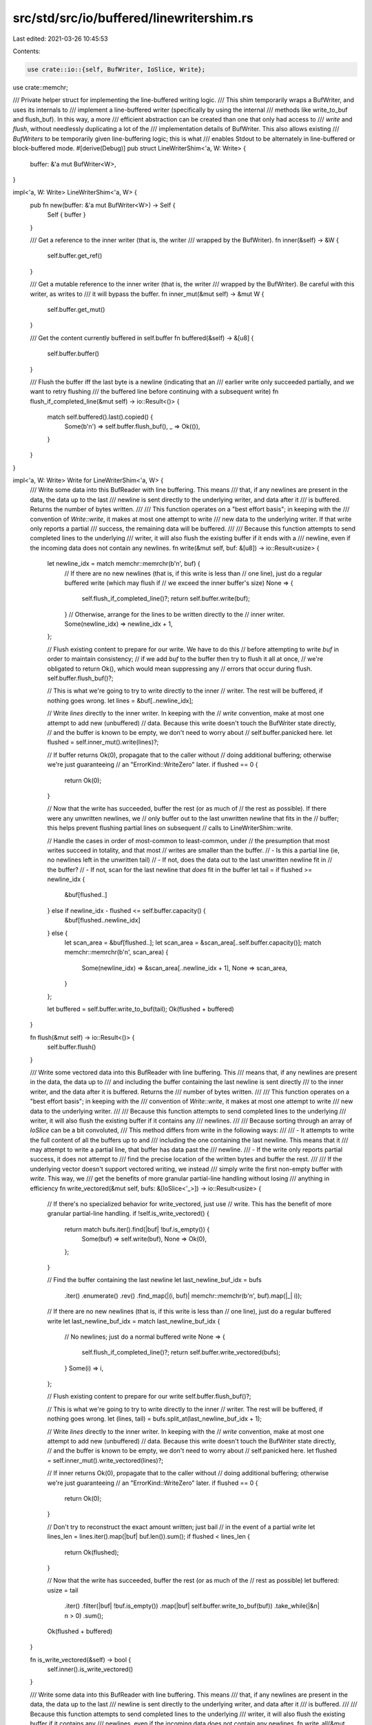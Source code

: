 src/std/src/io/buffered/linewritershim.rs
=========================================

Last edited: 2021-03-26 10:45:53

Contents:

.. code-block:: rs

    use crate::io::{self, BufWriter, IoSlice, Write};
use crate::memchr;

/// Private helper struct for implementing the line-buffered writing logic.
/// This shim temporarily wraps a BufWriter, and uses its internals to
/// implement a line-buffered writer (specifically by using the internal
/// methods like write_to_buf and flush_buf). In this way, a more
/// efficient abstraction can be created than one that only had access to
/// `write` and `flush`, without needlessly duplicating a lot of the
/// implementation details of BufWriter. This also allows existing
/// `BufWriters` to be temporarily given line-buffering logic; this is what
/// enables Stdout to be alternately in line-buffered or block-buffered mode.
#[derive(Debug)]
pub struct LineWriterShim<'a, W: Write> {
    buffer: &'a mut BufWriter<W>,
}

impl<'a, W: Write> LineWriterShim<'a, W> {
    pub fn new(buffer: &'a mut BufWriter<W>) -> Self {
        Self { buffer }
    }

    /// Get a reference to the inner writer (that is, the writer
    /// wrapped by the BufWriter).
    fn inner(&self) -> &W {
        self.buffer.get_ref()
    }

    /// Get a mutable reference to the inner writer (that is, the writer
    /// wrapped by the BufWriter). Be careful with this writer, as writes to
    /// it will bypass the buffer.
    fn inner_mut(&mut self) -> &mut W {
        self.buffer.get_mut()
    }

    /// Get the content currently buffered in self.buffer
    fn buffered(&self) -> &[u8] {
        self.buffer.buffer()
    }

    /// Flush the buffer iff the last byte is a newline (indicating that an
    /// earlier write only succeeded partially, and we want to retry flushing
    /// the buffered line before continuing with a subsequent write)
    fn flush_if_completed_line(&mut self) -> io::Result<()> {
        match self.buffered().last().copied() {
            Some(b'\n') => self.buffer.flush_buf(),
            _ => Ok(()),
        }
    }
}

impl<'a, W: Write> Write for LineWriterShim<'a, W> {
    /// Write some data into this BufReader with line buffering. This means
    /// that, if any newlines are present in the data, the data up to the last
    /// newline is sent directly to the underlying writer, and data after it
    /// is buffered. Returns the number of bytes written.
    ///
    /// This function operates on a "best effort basis"; in keeping with the
    /// convention of `Write::write`, it makes at most one attempt to write
    /// new data to the underlying writer. If that write only reports a partial
    /// success, the remaining data will be buffered.
    ///
    /// Because this function attempts to send completed lines to the underlying
    /// writer, it will also flush the existing buffer if it ends with a
    /// newline, even if the incoming data does not contain any newlines.
    fn write(&mut self, buf: &[u8]) -> io::Result<usize> {
        let newline_idx = match memchr::memrchr(b'\n', buf) {
            // If there are no new newlines (that is, if this write is less than
            // one line), just do a regular buffered write (which may flush if
            // we exceed the inner buffer's size)
            None => {
                self.flush_if_completed_line()?;
                return self.buffer.write(buf);
            }
            // Otherwise, arrange for the lines to be written directly to the
            // inner writer.
            Some(newline_idx) => newline_idx + 1,
        };

        // Flush existing content to prepare for our write. We have to do this
        // before attempting to write `buf` in order to maintain consistency;
        // if we add `buf` to the buffer then try to flush it all at once,
        // we're obligated to return Ok(), which would mean suppressing any
        // errors that occur during flush.
        self.buffer.flush_buf()?;

        // This is what we're going to try to write directly to the inner
        // writer. The rest will be buffered, if nothing goes wrong.
        let lines = &buf[..newline_idx];

        // Write `lines` directly to the inner writer. In keeping with the
        // `write` convention, make at most one attempt to add new (unbuffered)
        // data. Because this write doesn't touch the BufWriter state directly,
        // and the buffer is known to be empty, we don't need to worry about
        // self.buffer.panicked here.
        let flushed = self.inner_mut().write(lines)?;

        // If buffer returns Ok(0), propagate that to the caller without
        // doing additional buffering; otherwise we're just guaranteeing
        // an "ErrorKind::WriteZero" later.
        if flushed == 0 {
            return Ok(0);
        }

        // Now that the write has succeeded, buffer the rest (or as much of
        // the rest as possible). If there were any unwritten newlines, we
        // only buffer out to the last unwritten newline that fits in the
        // buffer; this helps prevent flushing partial lines on subsequent
        // calls to LineWriterShim::write.

        // Handle the cases in order of most-common to least-common, under
        // the presumption that most writes succeed in totality, and that most
        // writes are smaller than the buffer.
        // - Is this a partial line (ie, no newlines left in the unwritten tail)
        // - If not, does the data out to the last unwritten newline fit in
        //   the buffer?
        // - If not, scan for the last newline that *does* fit in the buffer
        let tail = if flushed >= newline_idx {
            &buf[flushed..]
        } else if newline_idx - flushed <= self.buffer.capacity() {
            &buf[flushed..newline_idx]
        } else {
            let scan_area = &buf[flushed..];
            let scan_area = &scan_area[..self.buffer.capacity()];
            match memchr::memrchr(b'\n', scan_area) {
                Some(newline_idx) => &scan_area[..newline_idx + 1],
                None => scan_area,
            }
        };

        let buffered = self.buffer.write_to_buf(tail);
        Ok(flushed + buffered)
    }

    fn flush(&mut self) -> io::Result<()> {
        self.buffer.flush()
    }

    /// Write some vectored data into this BufReader with line buffering. This
    /// means that, if any newlines are present in the data, the data up to
    /// and including the buffer containing the last newline is sent directly
    /// to the inner writer, and the data after it is buffered. Returns the
    /// number of bytes written.
    ///
    /// This function operates on a "best effort basis"; in keeping with the
    /// convention of `Write::write`, it makes at most one attempt to write
    /// new data to the underlying writer.
    ///
    /// Because this function attempts to send completed lines to the underlying
    /// writer, it will also flush the existing buffer if it contains any
    /// newlines.
    ///
    /// Because sorting through an array of `IoSlice` can be a bit convoluted,
    /// This method differs from write in the following ways:
    ///
    /// - It attempts to write the full content of all the buffers up to and
    ///   including the one containing the last newline. This means that it
    ///   may attempt to write a partial line, that buffer has data past the
    ///   newline.
    /// - If the write only reports partial success, it does not attempt to
    ///   find the precise location of the written bytes and buffer the rest.
    ///
    /// If the underlying vector doesn't support vectored writing, we instead
    /// simply write the first non-empty buffer with `write`. This way, we
    /// get the benefits of more granular partial-line handling without losing
    /// anything in efficiency
    fn write_vectored(&mut self, bufs: &[IoSlice<'_>]) -> io::Result<usize> {
        // If there's no specialized behavior for write_vectored, just use
        // write. This has the benefit of more granular partial-line handling.
        if !self.is_write_vectored() {
            return match bufs.iter().find(|buf| !buf.is_empty()) {
                Some(buf) => self.write(buf),
                None => Ok(0),
            };
        }

        // Find the buffer containing the last newline
        let last_newline_buf_idx = bufs
            .iter()
            .enumerate()
            .rev()
            .find_map(|(i, buf)| memchr::memchr(b'\n', buf).map(|_| i));

        // If there are no new newlines (that is, if this write is less than
        // one line), just do a regular buffered write
        let last_newline_buf_idx = match last_newline_buf_idx {
            // No newlines; just do a normal buffered write
            None => {
                self.flush_if_completed_line()?;
                return self.buffer.write_vectored(bufs);
            }
            Some(i) => i,
        };

        // Flush existing content to prepare for our write
        self.buffer.flush_buf()?;

        // This is what we're going to try to write directly to the inner
        // writer. The rest will be buffered, if nothing goes wrong.
        let (lines, tail) = bufs.split_at(last_newline_buf_idx + 1);

        // Write `lines` directly to the inner writer. In keeping with the
        // `write` convention, make at most one attempt to add new (unbuffered)
        // data. Because this write doesn't touch the BufWriter state directly,
        // and the buffer is known to be empty, we don't need to worry about
        // self.panicked here.
        let flushed = self.inner_mut().write_vectored(lines)?;

        // If inner returns Ok(0), propagate that to the caller without
        // doing additional buffering; otherwise we're just guaranteeing
        // an "ErrorKind::WriteZero" later.
        if flushed == 0 {
            return Ok(0);
        }

        // Don't try to reconstruct the exact amount written; just bail
        // in the event of a partial write
        let lines_len = lines.iter().map(|buf| buf.len()).sum();
        if flushed < lines_len {
            return Ok(flushed);
        }

        // Now that the write has succeeded, buffer the rest (or as much of the
        // rest as possible)
        let buffered: usize = tail
            .iter()
            .filter(|buf| !buf.is_empty())
            .map(|buf| self.buffer.write_to_buf(buf))
            .take_while(|&n| n > 0)
            .sum();

        Ok(flushed + buffered)
    }

    fn is_write_vectored(&self) -> bool {
        self.inner().is_write_vectored()
    }

    /// Write some data into this BufReader with line buffering. This means
    /// that, if any newlines are present in the data, the data up to the last
    /// newline is sent directly to the underlying writer, and data after it
    /// is buffered.
    ///
    /// Because this function attempts to send completed lines to the underlying
    /// writer, it will also flush the existing buffer if it contains any
    /// newlines, even if the incoming data does not contain any newlines.
    fn write_all(&mut self, buf: &[u8]) -> io::Result<()> {
        match memchr::memrchr(b'\n', buf) {
            // If there are no new newlines (that is, if this write is less than
            // one line), just do a regular buffered write (which may flush if
            // we exceed the inner buffer's size)
            None => {
                self.flush_if_completed_line()?;
                self.buffer.write_all(buf)
            }
            Some(newline_idx) => {
                let (lines, tail) = buf.split_at(newline_idx + 1);

                if self.buffered().is_empty() {
                    self.inner_mut().write_all(lines)?;
                } else {
                    // If there is any buffered data, we add the incoming lines
                    // to that buffer before flushing, which saves us at least
                    // one write call. We can't really do this with `write`,
                    // since we can't do this *and* not suppress errors *and*
                    // report a consistent state to the caller in a return
                    // value, but here in write_all it's fine.
                    self.buffer.write_all(lines)?;
                    self.buffer.flush_buf()?;
                }

                self.buffer.write_all(tail)
            }
        }
    }
}


